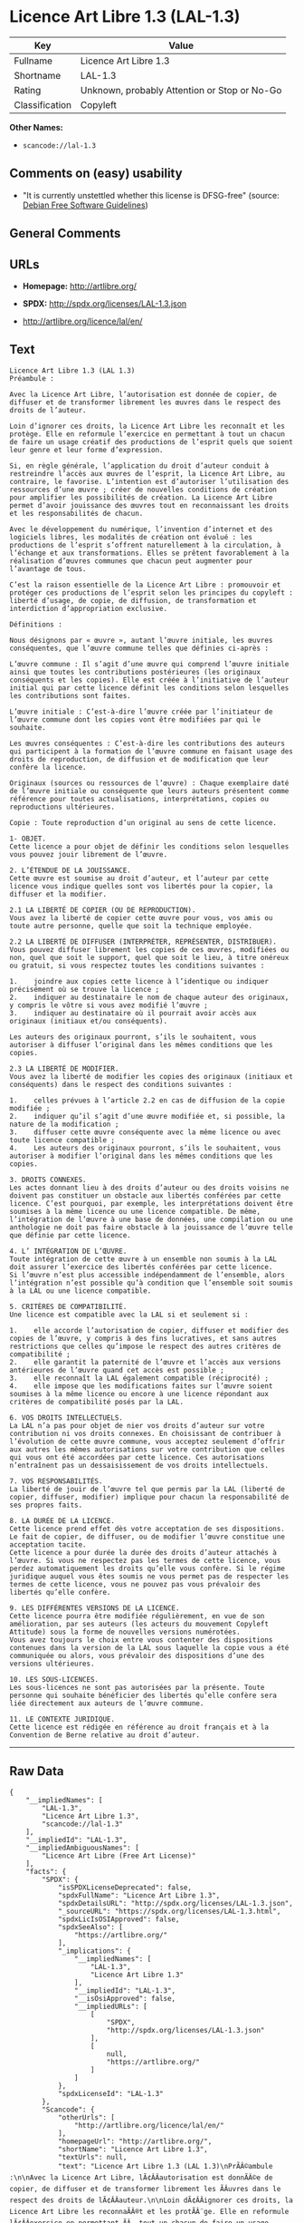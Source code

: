 * Licence Art Libre 1.3 (LAL-1.3)

| Key              | Value                                          |
|------------------+------------------------------------------------|
| Fullname         | Licence Art Libre 1.3                          |
| Shortname        | LAL-1.3                                        |
| Rating           | Unknown, probably Attention or Stop or No-Go   |
| Classification   | Copyleft                                       |

*Other Names:*

- =scancode://lal-1.3=

** Comments on (easy) usability

- "It is currently unstettled whether this license is DFSG-free"
  (source: [[https://wiki.debian.org/DFSGLicenses][Debian Free Software
  Guidelines]])

** General Comments

** URLs

- *Homepage:* http://artlibre.org/

- *SPDX:* http://spdx.org/licenses/LAL-1.3.json

- http://artlibre.org/licence/lal/en/

** Text

#+BEGIN_EXAMPLE
  Licence Art Libre 1.3 (LAL 1.3)
  Préambule :

  Avec la Licence Art Libre, l’autorisation est donnée de copier, de diffuser et de transformer librement les œuvres dans le respect des droits de l’auteur.

  Loin d’ignorer ces droits, la Licence Art Libre les reconnaît et les protège. Elle en reformule l’exercice en permettant à tout un chacun de faire un usage créatif des productions de l’esprit quels que soient leur genre et leur forme d’expression.

  Si, en règle générale, l’application du droit d’auteur conduit à restreindre l’accès aux œuvres de l’esprit, la Licence Art Libre, au contraire, le favorise. L’intention est d’autoriser l’utilisation des ressources d’une œuvre ; créer de nouvelles conditions de création pour amplifier les possibilités de création. La Licence Art Libre permet d’avoir jouissance des œuvres tout en reconnaissant les droits et les responsabilités de chacun.

  Avec le développement du numérique, l’invention d’internet et des logiciels libres, les modalités de création ont évolué : les productions de l’esprit s’offrent naturellement à la circulation, à l’échange et aux transformations. Elles se prêtent favorablement à la réalisation d’œuvres communes que chacun peut augmenter pour l’avantage de tous.

  C’est la raison essentielle de la Licence Art Libre : promouvoir et protéger ces productions de l’esprit selon les principes du copyleft : liberté d’usage, de copie, de diffusion, de transformation et interdiction d’appropriation exclusive.

  Définitions :

  Nous désignons par « œuvre », autant l’œuvre initiale, les œuvres conséquentes, que l’œuvre commune telles que définies ci-après :

  L’œuvre commune : Il s’agit d’une œuvre qui comprend l’œuvre initiale ainsi que toutes les contributions postérieures (les originaux conséquents et les copies). Elle est créée à l’initiative de l’auteur initial qui par cette licence définit les conditions selon lesquelles les contributions sont faites.

  L’œuvre initiale : C’est-à-dire l’œuvre créée par l’initiateur de l’œuvre commune dont les copies vont être modifiées par qui le souhaite.

  Les œuvres conséquentes : C’est-à-dire les contributions des auteurs qui participent à la formation de l’œuvre commune en faisant usage des droits de reproduction, de diffusion et de modification que leur confère la licence.

  Originaux (sources ou ressources de l’œuvre) : Chaque exemplaire daté de l’œuvre initiale ou conséquente que leurs auteurs présentent comme référence pour toutes actualisations, interprétations, copies ou reproductions ultérieures.

  Copie : Toute reproduction d’un original au sens de cette licence.

  1- OBJET. 
  Cette licence a pour objet de définir les conditions selon lesquelles vous pouvez jouir librement de l’œuvre.

  2. L’ÉTENDUE DE LA JOUISSANCE. 
  Cette œuvre est soumise au droit d’auteur, et l’auteur par cette licence vous indique quelles sont vos libertés pour la copier, la diffuser et la modifier.

  2.1 LA LIBERTÉ DE COPIER (OU DE REPRODUCTION). 
  Vous avez la liberté de copier cette œuvre pour vous, vos amis ou toute autre personne, quelle que soit la technique employée.

  2.2 LA LIBERTÉ DE DIFFUSER (INTERPRÉTER, REPRÉSENTER, DISTRIBUER). 
  Vous pouvez diffuser librement les copies de ces œuvres, modifiées ou non, quel que soit le support, quel que soit le lieu, à titre onéreux ou gratuit, si vous respectez toutes les conditions suivantes :

  1.	joindre aux copies cette licence à l’identique ou indiquer précisément où se trouve la licence ; 
  2.	indiquer au destinataire le nom de chaque auteur des originaux, y compris le vôtre si vous avez modifié l’œuvre ; 
  3.	indiquer au destinataire où il pourrait avoir accès aux originaux (initiaux et/ou conséquents).

  Les auteurs des originaux pourront, s’ils le souhaitent, vous autoriser à diffuser l’original dans les mêmes conditions que les copies.

  2.3 LA LIBERTÉ DE MODIFIER. 
  Vous avez la liberté de modifier les copies des originaux (initiaux et conséquents) dans le respect des conditions suivantes :

  1.	celles prévues à l’article 2.2 en cas de diffusion de la copie modifiée ; 
  2.	indiquer qu’il s’agit d’une œuvre modifiée et, si possible, la nature de la modification ; 
  3.	diffuser cette œuvre conséquente avec la même licence ou avec toute licence compatible ; 
  4.	Les auteurs des originaux pourront, s’ils le souhaitent, vous autoriser à modifier l’original dans les mêmes conditions que les copies.

  3. DROITS CONNEXES. 
  Les actes donnant lieu à des droits d’auteur ou des droits voisins ne doivent pas constituer un obstacle aux libertés conférées par cette licence. C’est pourquoi, par exemple, les interprétations doivent être soumises à la même licence ou une licence compatible. De même, l’intégration de l’œuvre à une base de données, une compilation ou une anthologie ne doit pas faire obstacle à la jouissance de l’œuvre telle que définie par cette licence.

  4. L’ INTÉGRATION DE L’ŒUVRE. 
  Toute intégration de cette œuvre à un ensemble non soumis à la LAL doit assurer l’exercice des libertés conférées par cette licence. 
  Si l’œuvre n’est plus accessible indépendamment de l’ensemble, alors l’intégration n’est possible qu’à condition que l’ensemble soit soumis à la LAL ou une licence compatible.

  5. CRITÈRES DE COMPATIBILITÉ. 
  Une licence est compatible avec la LAL si et seulement si :

  1.	elle accorde l’autorisation de copier, diffuser et modifier des copies de l’œuvre, y compris à des fins lucratives, et sans autres restrictions que celles qu’impose le respect des autres critères de compatibilité ; 
  2.	elle garantit la paternité de l’œuvre et l’accès aux versions antérieures de l’œuvre quand cet accès est possible ; 
  3.	elle reconnaît la LAL également compatible (réciprocité) ; 
  4.	elle impose que les modifications faites sur l’œuvre soient soumises à la même licence ou encore à une licence répondant aux critères de compatibilité posés par la LAL.

  6. VOS DROITS INTELLECTUELS. 
  La LAL n’a pas pour objet de nier vos droits d’auteur sur votre contribution ni vos droits connexes. En choisissant de contribuer à l’évolution de cette œuvre commune, vous acceptez seulement d’offrir aux autres les mêmes autorisations sur votre contribution que celles qui vous ont été accordées par cette licence. Ces autorisations n’entraînent pas un dessaisissement de vos droits intellectuels.

  7. VOS RESPONSABILITÉS. 
  La liberté de jouir de l’œuvre tel que permis par la LAL (liberté de copier, diffuser, modifier) implique pour chacun la responsabilité de ses propres faits.

  8. LA DURÉE DE LA LICENCE. 
  Cette licence prend effet dès votre acceptation de ses dispositions. Le fait de copier, de diffuser, ou de modifier l’œuvre constitue une acceptation tacite.  
  Cette licence a pour durée la durée des droits d’auteur attachés à l’œuvre. Si vous ne respectez pas les termes de cette licence, vous perdez automatiquement les droits qu’elle vous confère. Si le régime juridique auquel vous êtes soumis ne vous permet pas de respecter les termes de cette licence, vous ne pouvez pas vous prévaloir des libertés qu’elle confère.

  9. LES DIFFÉRENTES VERSIONS DE LA LICENCE. 
  Cette licence pourra être modifiée régulièrement, en vue de son amélioration, par ses auteurs (les acteurs du mouvement Copyleft Attitude) sous la forme de nouvelles versions numérotées.  
  Vous avez toujours le choix entre vous contenter des dispositions contenues dans la version de la LAL sous laquelle la copie vous a été communiquée ou alors, vous prévaloir des dispositions d’une des versions ultérieures.

  10. LES SOUS-LICENCES. 
  Les sous-licences ne sont pas autorisées par la présente. Toute personne qui souhaite bénéficier des libertés qu’elle confère sera liée directement aux auteurs de l’œuvre commune.

  11. LE CONTEXTE JURIDIQUE. 
  Cette licence est rédigée en référence au droit français et à la Convention de Berne relative au droit d’auteur.
#+END_EXAMPLE

--------------

** Raw Data

#+BEGIN_EXAMPLE
  {
      "__impliedNames": [
          "LAL-1.3",
          "Licence Art Libre 1.3",
          "scancode://lal-1.3"
      ],
      "__impliedId": "LAL-1.3",
      "__impliedAmbiguousNames": [
          "Licence Art Libre (Free Art License)"
      ],
      "facts": {
          "SPDX": {
              "isSPDXLicenseDeprecated": false,
              "spdxFullName": "Licence Art Libre 1.3",
              "spdxDetailsURL": "http://spdx.org/licenses/LAL-1.3.json",
              "_sourceURL": "https://spdx.org/licenses/LAL-1.3.html",
              "spdxLicIsOSIApproved": false,
              "spdxSeeAlso": [
                  "https://artlibre.org/"
              ],
              "_implications": {
                  "__impliedNames": [
                      "LAL-1.3",
                      "Licence Art Libre 1.3"
                  ],
                  "__impliedId": "LAL-1.3",
                  "__isOsiApproved": false,
                  "__impliedURLs": [
                      [
                          "SPDX",
                          "http://spdx.org/licenses/LAL-1.3.json"
                      ],
                      [
                          null,
                          "https://artlibre.org/"
                      ]
                  ]
              },
              "spdxLicenseId": "LAL-1.3"
          },
          "Scancode": {
              "otherUrls": [
                  "http://artlibre.org/licence/lal/en/"
              ],
              "homepageUrl": "http://artlibre.org/",
              "shortName": "Licence Art Libre 1.3",
              "textUrls": null,
              "text": "Licence Art Libre 1.3 (LAL 1.3)\nPrÃÂ©ambule :\n\nAvec la Licence Art Libre, lÃ¢ÂÂautorisation est donnÃÂ©e de copier, de diffuser et de transformer librement les ÃÂuvres dans le respect des droits de lÃ¢ÂÂauteur.\n\nLoin dÃ¢ÂÂignorer ces droits, la Licence Art Libre les reconnaÃÂ®t et les protÃÂ¨ge. Elle en reformule lÃ¢ÂÂexercice en permettant ÃÂ  tout un chacun de faire un usage crÃÂ©atif des productions de lÃ¢ÂÂesprit quels que soient leur genre et leur forme dÃ¢ÂÂexpression.\n\nSi, en rÃÂ¨gle gÃÂ©nÃÂ©rale, lÃ¢ÂÂapplication du droit dÃ¢ÂÂauteur conduit ÃÂ  restreindre lÃ¢ÂÂaccÃÂ¨s aux ÃÂuvres de lÃ¢ÂÂesprit, la Licence Art Libre, au contraire, le favorise. LÃ¢ÂÂintention est dÃ¢ÂÂautoriser lÃ¢ÂÂutilisation des ressources dÃ¢ÂÂune ÃÂuvre ; crÃÂ©er de nouvelles conditions de crÃÂ©ation pour amplifier les possibilitÃÂ©s de crÃÂ©ation. La Licence Art Libre permet dÃ¢ÂÂavoir jouissance des ÃÂuvres tout en reconnaissant les droits et les responsabilitÃÂ©s de chacun.\n\nAvec le dÃÂ©veloppement du numÃÂ©rique, lÃ¢ÂÂinvention dÃ¢ÂÂinternet et des logiciels libres, les modalitÃÂ©s de crÃÂ©ation ont ÃÂ©voluÃÂ© : les productions de lÃ¢ÂÂesprit sÃ¢ÂÂoffrent naturellement ÃÂ  la circulation, ÃÂ  lÃ¢ÂÂÃÂ©change et aux transformations. Elles se prÃÂªtent favorablement ÃÂ  la rÃÂ©alisation dÃ¢ÂÂÃÂuvres communes que chacun peut augmenter pour lÃ¢ÂÂavantage de tous.\n\nCÃ¢ÂÂest la raison essentielle de la Licence Art Libre : promouvoir et protÃÂ©ger ces productions de lÃ¢ÂÂesprit selon les principes du copyleft : libertÃÂ© dÃ¢ÂÂusage, de copie, de diffusion, de transformation et interdiction dÃ¢ÂÂappropriation exclusive.\n\nDÃÂ©finitions :\n\nNous dÃÂ©signons par ÃÂ« ÃÂuvre ÃÂ», autant lÃ¢ÂÂÃÂuvre initiale, les ÃÂuvres consÃÂ©quentes, que lÃ¢ÂÂÃÂuvre commune telles que dÃÂ©finies ci-aprÃÂ¨s :\n\nLÃ¢ÂÂÃÂuvre commune :Ã¢ÂÂ¨Il sÃ¢ÂÂagit dÃ¢ÂÂune ÃÂuvre qui comprend lÃ¢ÂÂÃÂuvre initiale ainsi que toutes les contributions postÃÂ©rieures (les originaux consÃÂ©quents et les copies). Elle est crÃÂ©ÃÂ©e ÃÂ  lÃ¢ÂÂinitiative de lÃ¢ÂÂauteur initial qui par cette licence dÃÂ©finit les conditions selon lesquelles les contributions sont faites.\n\nLÃ¢ÂÂÃÂuvre initiale :Ã¢ÂÂ¨CÃ¢ÂÂest-ÃÂ -dire lÃ¢ÂÂÃÂuvre crÃÂ©ÃÂ©e par lÃ¢ÂÂinitiateur de lÃ¢ÂÂÃÂuvre commune dont les copies vont ÃÂªtre modifiÃÂ©es par qui le souhaite.\n\nLes ÃÂuvres consÃÂ©quentes :Ã¢ÂÂ¨CÃ¢ÂÂest-ÃÂ -dire les contributions des auteurs qui participent ÃÂ  la formation de lÃ¢ÂÂÃÂuvre commune en faisant usage des droits de reproduction, de diffusion et de modification que leur confÃÂ¨re la licence.\n\nOriginaux (sources ou ressources de lÃ¢ÂÂÃÂuvre) :Ã¢ÂÂ¨Chaque exemplaire datÃÂ© de lÃ¢ÂÂÃÂuvre initiale ou consÃÂ©quente que leurs auteurs prÃÂ©sentent comme rÃÂ©fÃÂ©rence pour toutes actualisations, interprÃÂ©tations, copies ou reproductions ultÃÂ©rieures.\n\nCopie :Ã¢ÂÂ¨Toute reproduction dÃ¢ÂÂun original au sens de cette licence.\n\n1- OBJET. \nCette licence a pour objet de dÃÂ©finir les conditions selon lesquelles vous pouvez jouir librement de lÃ¢ÂÂÃÂuvre.\n\n2. LÃ¢ÂÂÃÂTENDUE DE LA JOUISSANCE. \nCette ÃÂuvre est soumise au droit dÃ¢ÂÂauteur, et lÃ¢ÂÂauteur par cette licence vous indique quelles sont vos libertÃÂ©s pour la copier, la diffuser et la modifier.\n\n2.1 LA LIBERTÃÂ DE COPIER (OU DE REPRODUCTION). \nVous avez la libertÃÂ© de copier cette ÃÂuvre pour vous, vos amis ou toute autre personne, quelle que soit la technique employÃÂ©e.\n\n2.2 LA LIBERTÃÂ DE DIFFUSER (INTERPRÃÂTER, REPRÃÂSENTER, DISTRIBUER). \nVous pouvez diffuser librement les copies de ces ÃÂuvres, modifiÃÂ©es ou non, quel que soit le support, quel que soit le lieu, ÃÂ  titre onÃÂ©reux ou gratuit, si vous respectez toutes les conditions suivantes :\n\n1.\tjoindre aux copies cette licence ÃÂ  lÃ¢ÂÂidentique ou indiquer prÃÂ©cisÃÂ©ment oÃÂ¹ se trouve la licence ; \n2.\tindiquer au destinataire le nom de chaque auteur des originaux, y compris le vÃÂ´tre si vous avez modifiÃÂ© lÃ¢ÂÂÃÂuvre ; \n3.\tindiquer au destinataire oÃÂ¹ il pourrait avoir accÃÂ¨s aux originaux (initiaux et/ou consÃÂ©quents).\n\nLes auteurs des originaux pourront, sÃ¢ÂÂils le souhaitent, vous autoriser ÃÂ  diffuser lÃ¢ÂÂoriginal dans les mÃÂªmes conditions que les copies.\n\n2.3 LA LIBERTÃÂ DE MODIFIER. \nVous avez la libertÃÂ© de modifier les copies des originaux (initiaux et consÃÂ©quents) dans le respect des conditions suivantes :\n\n1.\tcelles prÃÂ©vues ÃÂ  lÃ¢ÂÂarticle 2.2 en cas de diffusion de la copie modifiÃÂ©e ; \n2.\tindiquer quÃ¢ÂÂil sÃ¢ÂÂagit dÃ¢ÂÂune ÃÂuvre modifiÃÂ©e et, si possible, la nature de la modification ; \n3.\tdiffuser cette ÃÂuvre consÃÂ©quente avec la mÃÂªme licence ou avec toute licence compatible ; \n4.\tLes auteurs des originaux pourront, sÃ¢ÂÂils le souhaitent, vous autoriser ÃÂ  modifier lÃ¢ÂÂoriginal dans les mÃÂªmes conditions que les copies.\n\n3. DROITS CONNEXES. \nLes actes donnant lieu ÃÂ  des droits dÃ¢ÂÂauteur ou des droits voisins ne doivent pas constituer un obstacle aux libertÃÂ©s confÃÂ©rÃÂ©es par cette licence.Ã¢ÂÂ¨CÃ¢ÂÂest pourquoi, par exemple, les interprÃÂ©tations doivent ÃÂªtre soumises ÃÂ  la mÃÂªme licence ou une licence compatible. De mÃÂªme, lÃ¢ÂÂintÃÂ©gration de lÃ¢ÂÂÃÂuvre ÃÂ  une base de donnÃÂ©es, une compilation ou une anthologie ne doit pas faire obstacle ÃÂ  la jouissance de lÃ¢ÂÂÃÂuvre telle que dÃÂ©finie par cette licence.\n\n4. LÃ¢ÂÂ INTÃÂGRATION DE LÃ¢ÂÂÃÂUVRE. \nToute intÃÂ©gration de cette ÃÂuvre ÃÂ  un ensemble non soumis ÃÂ  la LAL doit assurer lÃ¢ÂÂexercice des libertÃÂ©s confÃÂ©rÃÂ©es par cette licence. \nSi lÃ¢ÂÂÃÂuvre nÃ¢ÂÂest plus accessible indÃÂ©pendamment de lÃ¢ÂÂensemble, alors lÃ¢ÂÂintÃÂ©gration nÃ¢ÂÂest possible quÃ¢ÂÂÃÂ  condition que lÃ¢ÂÂensemble soit soumis ÃÂ  la LAL ou une licence compatible.\n\n5. CRITÃÂRES DE COMPATIBILITÃÂ. \nUne licence est compatible avec la LAL si et seulement si :\n\n1.\telle accorde lÃ¢ÂÂautorisation de copier, diffuser et modifier des copies de lÃ¢ÂÂÃÂuvre, y compris ÃÂ  des fins lucratives, et sans autres restrictions que celles quÃ¢ÂÂimpose le respect des autres critÃÂ¨res de compatibilitÃÂ© ; \n2.\telle garantit la paternitÃÂ© de lÃ¢ÂÂÃÂuvre et lÃ¢ÂÂaccÃÂ¨s aux versions antÃÂ©rieures de lÃ¢ÂÂÃÂuvre quand cet accÃÂ¨s est possible ; \n3.\telle reconnaÃÂ®t la LAL ÃÂ©galement compatible (rÃÂ©ciprocitÃÂ©) ; \n4.\telle impose que les modifications faites sur lÃ¢ÂÂÃÂuvre soient soumises ÃÂ  la mÃÂªme licence ou encore ÃÂ  une licence rÃÂ©pondant aux critÃÂ¨res de compatibilitÃÂ© posÃÂ©s par la LAL.\n\n6. VOS DROITS INTELLECTUELS. \nLa LAL nÃ¢ÂÂa pas pour objet de nier vos droits dÃ¢ÂÂauteur sur votre contribution ni vos droits connexes. En choisissant de contribuer ÃÂ  lÃ¢ÂÂÃÂ©volution de cette ÃÂuvre commune, vous acceptez seulement dÃ¢ÂÂoffrir aux autres les mÃÂªmes autorisations sur votre contribution que celles qui vous ont ÃÂ©tÃÂ© accordÃÂ©es par cette licence. Ces autorisations nÃ¢ÂÂentraÃÂ®nent pas un dessaisissement de vos droits intellectuels.\n\n7. VOS RESPONSABILITÃÂS. \nLa libertÃÂ© de jouir de lÃ¢ÂÂÃÂuvre tel que permis par la LAL (libertÃÂ© de copier, diffuser, modifier) implique pour chacun la responsabilitÃÂ© de ses propres faits.\n\n8. LA DURÃÂE DE LA LICENCE. \nCette licence prend effet dÃÂ¨s votre acceptation de ses dispositions. Le fait de copier, de diffuser, ou de modifier lÃ¢ÂÂÃÂuvre constitue une acceptation tacite.Ã¢ÂÂ¨ \nCette licence a pour durÃÂ©e la durÃÂ©e des droits dÃ¢ÂÂauteur attachÃÂ©s ÃÂ  lÃ¢ÂÂÃÂuvre. Si vous ne respectez pas les termes de cette licence, vous perdez automatiquement les droits quÃ¢ÂÂelle vous confÃÂ¨re.Ã¢ÂÂ¨Si le rÃÂ©gime juridique auquel vous ÃÂªtes soumis ne vous permet pas de respecter les termes de cette licence, vous ne pouvez pas vous prÃÂ©valoir des libertÃÂ©s quÃ¢ÂÂelle confÃÂ¨re.\n\n9. LES DIFFÃÂRENTES VERSIONS DE LA LICENCE. \nCette licence pourra ÃÂªtre modifiÃÂ©e rÃÂ©guliÃÂ¨rement, en vue de son amÃÂ©lioration, par ses auteurs (les acteurs du mouvement Copyleft Attitude) sous la forme de nouvelles versions numÃÂ©rotÃÂ©es.Ã¢ÂÂ¨ \nVous avez toujours le choix entre vous contenter des dispositions contenues dans la version de la LAL sous laquelle la copie vous a ÃÂ©tÃÂ© communiquÃÂ©e ou alors, vous prÃÂ©valoir des dispositions dÃ¢ÂÂune des versions ultÃÂ©rieures.\n\n10. LES SOUS-LICENCES. \nLes sous-licences ne sont pas autorisÃÂ©es par la prÃÂ©sente. Toute personne qui souhaite bÃÂ©nÃÂ©ficier des libertÃÂ©s quÃ¢ÂÂelle confÃÂ¨re sera liÃÂ©e directement aux auteurs de lÃ¢ÂÂÃÂuvre commune.\n\n11. LE CONTEXTE JURIDIQUE. \nCette licence est rÃÂ©digÃÂ©e en rÃÂ©fÃÂ©rence au droit franÃÂ§ais et ÃÂ  la Convention de Berne relative au droit dÃ¢ÂÂauteur.",
              "category": "Copyleft",
              "osiUrl": null,
              "owner": "Licence Art Libre",
              "_sourceURL": "https://github.com/nexB/scancode-toolkit/blob/develop/src/licensedcode/data/licenses/lal-1.3.yml",
              "key": "lal-1.3",
              "name": "Licence Art Libre 1.3",
              "spdxId": "LAL-1.3",
              "notes": null,
              "_implications": {
                  "__impliedNames": [
                      "scancode://lal-1.3",
                      "Licence Art Libre 1.3",
                      "LAL-1.3"
                  ],
                  "__impliedId": "LAL-1.3",
                  "__impliedCopyleft": [
                      [
                          "Scancode",
                          "Copyleft"
                      ]
                  ],
                  "__calculatedCopyleft": "Copyleft",
                  "__impliedText": "Licence Art Libre 1.3 (LAL 1.3)\nPrÃ©ambule :\n\nAvec la Licence Art Libre, lâautorisation est donnÃ©e de copier, de diffuser et de transformer librement les Åuvres dans le respect des droits de lâauteur.\n\nLoin dâignorer ces droits, la Licence Art Libre les reconnaÃ®t et les protÃ¨ge. Elle en reformule lâexercice en permettant Ã  tout un chacun de faire un usage crÃ©atif des productions de lâesprit quels que soient leur genre et leur forme dâexpression.\n\nSi, en rÃ¨gle gÃ©nÃ©rale, lâapplication du droit dâauteur conduit Ã  restreindre lâaccÃ¨s aux Åuvres de lâesprit, la Licence Art Libre, au contraire, le favorise. Lâintention est dâautoriser lâutilisation des ressources dâune Åuvre ; crÃ©er de nouvelles conditions de crÃ©ation pour amplifier les possibilitÃ©s de crÃ©ation. La Licence Art Libre permet dâavoir jouissance des Åuvres tout en reconnaissant les droits et les responsabilitÃ©s de chacun.\n\nAvec le dÃ©veloppement du numÃ©rique, lâinvention dâinternet et des logiciels libres, les modalitÃ©s de crÃ©ation ont Ã©voluÃ© : les productions de lâesprit sâoffrent naturellement Ã  la circulation, Ã  lâÃ©change et aux transformations. Elles se prÃªtent favorablement Ã  la rÃ©alisation dâÅuvres communes que chacun peut augmenter pour lâavantage de tous.\n\nCâest la raison essentielle de la Licence Art Libre : promouvoir et protÃ©ger ces productions de lâesprit selon les principes du copyleft : libertÃ© dâusage, de copie, de diffusion, de transformation et interdiction dâappropriation exclusive.\n\nDÃ©finitions :\n\nNous dÃ©signons par Â« Åuvre Â», autant lâÅuvre initiale, les Åuvres consÃ©quentes, que lâÅuvre commune telles que dÃ©finies ci-aprÃ¨s :\n\nLâÅuvre commune :â¨Il sâagit dâune Åuvre qui comprend lâÅuvre initiale ainsi que toutes les contributions postÃ©rieures (les originaux consÃ©quents et les copies). Elle est crÃ©Ã©e Ã  lâinitiative de lâauteur initial qui par cette licence dÃ©finit les conditions selon lesquelles les contributions sont faites.\n\nLâÅuvre initiale :â¨Câest-Ã -dire lâÅuvre crÃ©Ã©e par lâinitiateur de lâÅuvre commune dont les copies vont Ãªtre modifiÃ©es par qui le souhaite.\n\nLes Åuvres consÃ©quentes :â¨Câest-Ã -dire les contributions des auteurs qui participent Ã  la formation de lâÅuvre commune en faisant usage des droits de reproduction, de diffusion et de modification que leur confÃ¨re la licence.\n\nOriginaux (sources ou ressources de lâÅuvre) :â¨Chaque exemplaire datÃ© de lâÅuvre initiale ou consÃ©quente que leurs auteurs prÃ©sentent comme rÃ©fÃ©rence pour toutes actualisations, interprÃ©tations, copies ou reproductions ultÃ©rieures.\n\nCopie :â¨Toute reproduction dâun original au sens de cette licence.\n\n1- OBJET. \nCette licence a pour objet de dÃ©finir les conditions selon lesquelles vous pouvez jouir librement de lâÅuvre.\n\n2. LâÃTENDUE DE LA JOUISSANCE. \nCette Åuvre est soumise au droit dâauteur, et lâauteur par cette licence vous indique quelles sont vos libertÃ©s pour la copier, la diffuser et la modifier.\n\n2.1 LA LIBERTÃ DE COPIER (OU DE REPRODUCTION). \nVous avez la libertÃ© de copier cette Åuvre pour vous, vos amis ou toute autre personne, quelle que soit la technique employÃ©e.\n\n2.2 LA LIBERTÃ DE DIFFUSER (INTERPRÃTER, REPRÃSENTER, DISTRIBUER). \nVous pouvez diffuser librement les copies de ces Åuvres, modifiÃ©es ou non, quel que soit le support, quel que soit le lieu, Ã  titre onÃ©reux ou gratuit, si vous respectez toutes les conditions suivantes :\n\n1.\tjoindre aux copies cette licence Ã  lâidentique ou indiquer prÃ©cisÃ©ment oÃ¹ se trouve la licence ; \n2.\tindiquer au destinataire le nom de chaque auteur des originaux, y compris le vÃ´tre si vous avez modifiÃ© lâÅuvre ; \n3.\tindiquer au destinataire oÃ¹ il pourrait avoir accÃ¨s aux originaux (initiaux et/ou consÃ©quents).\n\nLes auteurs des originaux pourront, sâils le souhaitent, vous autoriser Ã  diffuser lâoriginal dans les mÃªmes conditions que les copies.\n\n2.3 LA LIBERTÃ DE MODIFIER. \nVous avez la libertÃ© de modifier les copies des originaux (initiaux et consÃ©quents) dans le respect des conditions suivantes :\n\n1.\tcelles prÃ©vues Ã  lâarticle 2.2 en cas de diffusion de la copie modifiÃ©e ; \n2.\tindiquer quâil sâagit dâune Åuvre modifiÃ©e et, si possible, la nature de la modification ; \n3.\tdiffuser cette Åuvre consÃ©quente avec la mÃªme licence ou avec toute licence compatible ; \n4.\tLes auteurs des originaux pourront, sâils le souhaitent, vous autoriser Ã  modifier lâoriginal dans les mÃªmes conditions que les copies.\n\n3. DROITS CONNEXES. \nLes actes donnant lieu Ã  des droits dâauteur ou des droits voisins ne doivent pas constituer un obstacle aux libertÃ©s confÃ©rÃ©es par cette licence.â¨Câest pourquoi, par exemple, les interprÃ©tations doivent Ãªtre soumises Ã  la mÃªme licence ou une licence compatible. De mÃªme, lâintÃ©gration de lâÅuvre Ã  une base de donnÃ©es, une compilation ou une anthologie ne doit pas faire obstacle Ã  la jouissance de lâÅuvre telle que dÃ©finie par cette licence.\n\n4. Lâ INTÃGRATION DE LâÅUVRE. \nToute intÃ©gration de cette Åuvre Ã  un ensemble non soumis Ã  la LAL doit assurer lâexercice des libertÃ©s confÃ©rÃ©es par cette licence. \nSi lâÅuvre nâest plus accessible indÃ©pendamment de lâensemble, alors lâintÃ©gration nâest possible quâÃ  condition que lâensemble soit soumis Ã  la LAL ou une licence compatible.\n\n5. CRITÃRES DE COMPATIBILITÃ. \nUne licence est compatible avec la LAL si et seulement si :\n\n1.\telle accorde lâautorisation de copier, diffuser et modifier des copies de lâÅuvre, y compris Ã  des fins lucratives, et sans autres restrictions que celles quâimpose le respect des autres critÃ¨res de compatibilitÃ© ; \n2.\telle garantit la paternitÃ© de lâÅuvre et lâaccÃ¨s aux versions antÃ©rieures de lâÅuvre quand cet accÃ¨s est possible ; \n3.\telle reconnaÃ®t la LAL Ã©galement compatible (rÃ©ciprocitÃ©) ; \n4.\telle impose que les modifications faites sur lâÅuvre soient soumises Ã  la mÃªme licence ou encore Ã  une licence rÃ©pondant aux critÃ¨res de compatibilitÃ© posÃ©s par la LAL.\n\n6. VOS DROITS INTELLECTUELS. \nLa LAL nâa pas pour objet de nier vos droits dâauteur sur votre contribution ni vos droits connexes. En choisissant de contribuer Ã  lâÃ©volution de cette Åuvre commune, vous acceptez seulement dâoffrir aux autres les mÃªmes autorisations sur votre contribution que celles qui vous ont Ã©tÃ© accordÃ©es par cette licence. Ces autorisations nâentraÃ®nent pas un dessaisissement de vos droits intellectuels.\n\n7. VOS RESPONSABILITÃS. \nLa libertÃ© de jouir de lâÅuvre tel que permis par la LAL (libertÃ© de copier, diffuser, modifier) implique pour chacun la responsabilitÃ© de ses propres faits.\n\n8. LA DURÃE DE LA LICENCE. \nCette licence prend effet dÃ¨s votre acceptation de ses dispositions. Le fait de copier, de diffuser, ou de modifier lâÅuvre constitue une acceptation tacite.â¨ \nCette licence a pour durÃ©e la durÃ©e des droits dâauteur attachÃ©s Ã  lâÅuvre. Si vous ne respectez pas les termes de cette licence, vous perdez automatiquement les droits quâelle vous confÃ¨re.â¨Si le rÃ©gime juridique auquel vous Ãªtes soumis ne vous permet pas de respecter les termes de cette licence, vous ne pouvez pas vous prÃ©valoir des libertÃ©s quâelle confÃ¨re.\n\n9. LES DIFFÃRENTES VERSIONS DE LA LICENCE. \nCette licence pourra Ãªtre modifiÃ©e rÃ©guliÃ¨rement, en vue de son amÃ©lioration, par ses auteurs (les acteurs du mouvement Copyleft Attitude) sous la forme de nouvelles versions numÃ©rotÃ©es.â¨ \nVous avez toujours le choix entre vous contenter des dispositions contenues dans la version de la LAL sous laquelle la copie vous a Ã©tÃ© communiquÃ©e ou alors, vous prÃ©valoir des dispositions dâune des versions ultÃ©rieures.\n\n10. LES SOUS-LICENCES. \nLes sous-licences ne sont pas autorisÃ©es par la prÃ©sente. Toute personne qui souhaite bÃ©nÃ©ficier des libertÃ©s quâelle confÃ¨re sera liÃ©e directement aux auteurs de lâÅuvre commune.\n\n11. LE CONTEXTE JURIDIQUE. \nCette licence est rÃ©digÃ©e en rÃ©fÃ©rence au droit franÃ§ais et Ã  la Convention de Berne relative au droit dâauteur.",
                  "__impliedURLs": [
                      [
                          "Homepage",
                          "http://artlibre.org/"
                      ],
                      [
                          null,
                          "http://artlibre.org/licence/lal/en/"
                      ]
                  ]
              }
          },
          "Debian Free Software Guidelines": {
              "LicenseName": "Licence Art Libre (Free Art License)",
              "State": "DFSGStateUnsettled",
              "_sourceURL": "https://wiki.debian.org/DFSGLicenses",
              "_implications": {
                  "__impliedNames": [
                      "LAL-1.3"
                  ],
                  "__impliedAmbiguousNames": [
                      "Licence Art Libre (Free Art License)"
                  ],
                  "__impliedJudgement": [
                      [
                          "Debian Free Software Guidelines",
                          {
                              "tag": "NeutralJudgement",
                              "contents": "It is currently unstettled whether this license is DFSG-free"
                          }
                      ]
                  ]
              },
              "Comment": null,
              "LicenseId": "LAL-1.3"
          }
      },
      "__impliedJudgement": [
          [
              "Debian Free Software Guidelines",
              {
                  "tag": "NeutralJudgement",
                  "contents": "It is currently unstettled whether this license is DFSG-free"
              }
          ]
      ],
      "__impliedCopyleft": [
          [
              "Scancode",
              "Copyleft"
          ]
      ],
      "__calculatedCopyleft": "Copyleft",
      "__isOsiApproved": false,
      "__impliedText": "Licence Art Libre 1.3 (LAL 1.3)\nPrÃ©ambule :\n\nAvec la Licence Art Libre, lâautorisation est donnÃ©e de copier, de diffuser et de transformer librement les Åuvres dans le respect des droits de lâauteur.\n\nLoin dâignorer ces droits, la Licence Art Libre les reconnaÃ®t et les protÃ¨ge. Elle en reformule lâexercice en permettant Ã  tout un chacun de faire un usage crÃ©atif des productions de lâesprit quels que soient leur genre et leur forme dâexpression.\n\nSi, en rÃ¨gle gÃ©nÃ©rale, lâapplication du droit dâauteur conduit Ã  restreindre lâaccÃ¨s aux Åuvres de lâesprit, la Licence Art Libre, au contraire, le favorise. Lâintention est dâautoriser lâutilisation des ressources dâune Åuvre ; crÃ©er de nouvelles conditions de crÃ©ation pour amplifier les possibilitÃ©s de crÃ©ation. La Licence Art Libre permet dâavoir jouissance des Åuvres tout en reconnaissant les droits et les responsabilitÃ©s de chacun.\n\nAvec le dÃ©veloppement du numÃ©rique, lâinvention dâinternet et des logiciels libres, les modalitÃ©s de crÃ©ation ont Ã©voluÃ© : les productions de lâesprit sâoffrent naturellement Ã  la circulation, Ã  lâÃ©change et aux transformations. Elles se prÃªtent favorablement Ã  la rÃ©alisation dâÅuvres communes que chacun peut augmenter pour lâavantage de tous.\n\nCâest la raison essentielle de la Licence Art Libre : promouvoir et protÃ©ger ces productions de lâesprit selon les principes du copyleft : libertÃ© dâusage, de copie, de diffusion, de transformation et interdiction dâappropriation exclusive.\n\nDÃ©finitions :\n\nNous dÃ©signons par Â« Åuvre Â», autant lâÅuvre initiale, les Åuvres consÃ©quentes, que lâÅuvre commune telles que dÃ©finies ci-aprÃ¨s :\n\nLâÅuvre commune :â¨Il sâagit dâune Åuvre qui comprend lâÅuvre initiale ainsi que toutes les contributions postÃ©rieures (les originaux consÃ©quents et les copies). Elle est crÃ©Ã©e Ã  lâinitiative de lâauteur initial qui par cette licence dÃ©finit les conditions selon lesquelles les contributions sont faites.\n\nLâÅuvre initiale :â¨Câest-Ã -dire lâÅuvre crÃ©Ã©e par lâinitiateur de lâÅuvre commune dont les copies vont Ãªtre modifiÃ©es par qui le souhaite.\n\nLes Åuvres consÃ©quentes :â¨Câest-Ã -dire les contributions des auteurs qui participent Ã  la formation de lâÅuvre commune en faisant usage des droits de reproduction, de diffusion et de modification que leur confÃ¨re la licence.\n\nOriginaux (sources ou ressources de lâÅuvre) :â¨Chaque exemplaire datÃ© de lâÅuvre initiale ou consÃ©quente que leurs auteurs prÃ©sentent comme rÃ©fÃ©rence pour toutes actualisations, interprÃ©tations, copies ou reproductions ultÃ©rieures.\n\nCopie :â¨Toute reproduction dâun original au sens de cette licence.\n\n1- OBJET. \nCette licence a pour objet de dÃ©finir les conditions selon lesquelles vous pouvez jouir librement de lâÅuvre.\n\n2. LâÃTENDUE DE LA JOUISSANCE. \nCette Åuvre est soumise au droit dâauteur, et lâauteur par cette licence vous indique quelles sont vos libertÃ©s pour la copier, la diffuser et la modifier.\n\n2.1 LA LIBERTÃ DE COPIER (OU DE REPRODUCTION). \nVous avez la libertÃ© de copier cette Åuvre pour vous, vos amis ou toute autre personne, quelle que soit la technique employÃ©e.\n\n2.2 LA LIBERTÃ DE DIFFUSER (INTERPRÃTER, REPRÃSENTER, DISTRIBUER). \nVous pouvez diffuser librement les copies de ces Åuvres, modifiÃ©es ou non, quel que soit le support, quel que soit le lieu, Ã  titre onÃ©reux ou gratuit, si vous respectez toutes les conditions suivantes :\n\n1.\tjoindre aux copies cette licence Ã  lâidentique ou indiquer prÃ©cisÃ©ment oÃ¹ se trouve la licence ; \n2.\tindiquer au destinataire le nom de chaque auteur des originaux, y compris le vÃ´tre si vous avez modifiÃ© lâÅuvre ; \n3.\tindiquer au destinataire oÃ¹ il pourrait avoir accÃ¨s aux originaux (initiaux et/ou consÃ©quents).\n\nLes auteurs des originaux pourront, sâils le souhaitent, vous autoriser Ã  diffuser lâoriginal dans les mÃªmes conditions que les copies.\n\n2.3 LA LIBERTÃ DE MODIFIER. \nVous avez la libertÃ© de modifier les copies des originaux (initiaux et consÃ©quents) dans le respect des conditions suivantes :\n\n1.\tcelles prÃ©vues Ã  lâarticle 2.2 en cas de diffusion de la copie modifiÃ©e ; \n2.\tindiquer quâil sâagit dâune Åuvre modifiÃ©e et, si possible, la nature de la modification ; \n3.\tdiffuser cette Åuvre consÃ©quente avec la mÃªme licence ou avec toute licence compatible ; \n4.\tLes auteurs des originaux pourront, sâils le souhaitent, vous autoriser Ã  modifier lâoriginal dans les mÃªmes conditions que les copies.\n\n3. DROITS CONNEXES. \nLes actes donnant lieu Ã  des droits dâauteur ou des droits voisins ne doivent pas constituer un obstacle aux libertÃ©s confÃ©rÃ©es par cette licence.â¨Câest pourquoi, par exemple, les interprÃ©tations doivent Ãªtre soumises Ã  la mÃªme licence ou une licence compatible. De mÃªme, lâintÃ©gration de lâÅuvre Ã  une base de donnÃ©es, une compilation ou une anthologie ne doit pas faire obstacle Ã  la jouissance de lâÅuvre telle que dÃ©finie par cette licence.\n\n4. Lâ INTÃGRATION DE LâÅUVRE. \nToute intÃ©gration de cette Åuvre Ã  un ensemble non soumis Ã  la LAL doit assurer lâexercice des libertÃ©s confÃ©rÃ©es par cette licence. \nSi lâÅuvre nâest plus accessible indÃ©pendamment de lâensemble, alors lâintÃ©gration nâest possible quâÃ  condition que lâensemble soit soumis Ã  la LAL ou une licence compatible.\n\n5. CRITÃRES DE COMPATIBILITÃ. \nUne licence est compatible avec la LAL si et seulement si :\n\n1.\telle accorde lâautorisation de copier, diffuser et modifier des copies de lâÅuvre, y compris Ã  des fins lucratives, et sans autres restrictions que celles quâimpose le respect des autres critÃ¨res de compatibilitÃ© ; \n2.\telle garantit la paternitÃ© de lâÅuvre et lâaccÃ¨s aux versions antÃ©rieures de lâÅuvre quand cet accÃ¨s est possible ; \n3.\telle reconnaÃ®t la LAL Ã©galement compatible (rÃ©ciprocitÃ©) ; \n4.\telle impose que les modifications faites sur lâÅuvre soient soumises Ã  la mÃªme licence ou encore Ã  une licence rÃ©pondant aux critÃ¨res de compatibilitÃ© posÃ©s par la LAL.\n\n6. VOS DROITS INTELLECTUELS. \nLa LAL nâa pas pour objet de nier vos droits dâauteur sur votre contribution ni vos droits connexes. En choisissant de contribuer Ã  lâÃ©volution de cette Åuvre commune, vous acceptez seulement dâoffrir aux autres les mÃªmes autorisations sur votre contribution que celles qui vous ont Ã©tÃ© accordÃ©es par cette licence. Ces autorisations nâentraÃ®nent pas un dessaisissement de vos droits intellectuels.\n\n7. VOS RESPONSABILITÃS. \nLa libertÃ© de jouir de lâÅuvre tel que permis par la LAL (libertÃ© de copier, diffuser, modifier) implique pour chacun la responsabilitÃ© de ses propres faits.\n\n8. LA DURÃE DE LA LICENCE. \nCette licence prend effet dÃ¨s votre acceptation de ses dispositions. Le fait de copier, de diffuser, ou de modifier lâÅuvre constitue une acceptation tacite.â¨ \nCette licence a pour durÃ©e la durÃ©e des droits dâauteur attachÃ©s Ã  lâÅuvre. Si vous ne respectez pas les termes de cette licence, vous perdez automatiquement les droits quâelle vous confÃ¨re.â¨Si le rÃ©gime juridique auquel vous Ãªtes soumis ne vous permet pas de respecter les termes de cette licence, vous ne pouvez pas vous prÃ©valoir des libertÃ©s quâelle confÃ¨re.\n\n9. LES DIFFÃRENTES VERSIONS DE LA LICENCE. \nCette licence pourra Ãªtre modifiÃ©e rÃ©guliÃ¨rement, en vue de son amÃ©lioration, par ses auteurs (les acteurs du mouvement Copyleft Attitude) sous la forme de nouvelles versions numÃ©rotÃ©es.â¨ \nVous avez toujours le choix entre vous contenter des dispositions contenues dans la version de la LAL sous laquelle la copie vous a Ã©tÃ© communiquÃ©e ou alors, vous prÃ©valoir des dispositions dâune des versions ultÃ©rieures.\n\n10. LES SOUS-LICENCES. \nLes sous-licences ne sont pas autorisÃ©es par la prÃ©sente. Toute personne qui souhaite bÃ©nÃ©ficier des libertÃ©s quâelle confÃ¨re sera liÃ©e directement aux auteurs de lâÅuvre commune.\n\n11. LE CONTEXTE JURIDIQUE. \nCette licence est rÃ©digÃ©e en rÃ©fÃ©rence au droit franÃ§ais et Ã  la Convention de Berne relative au droit dâauteur.",
      "__impliedURLs": [
          [
              "SPDX",
              "http://spdx.org/licenses/LAL-1.3.json"
          ],
          [
              null,
              "https://artlibre.org/"
          ],
          [
              "Homepage",
              "http://artlibre.org/"
          ],
          [
              null,
              "http://artlibre.org/licence/lal/en/"
          ]
      ]
  }
#+END_EXAMPLE

--------------

** Dot Cluster Graph

[[../dot/LAL-1.3.svg]]